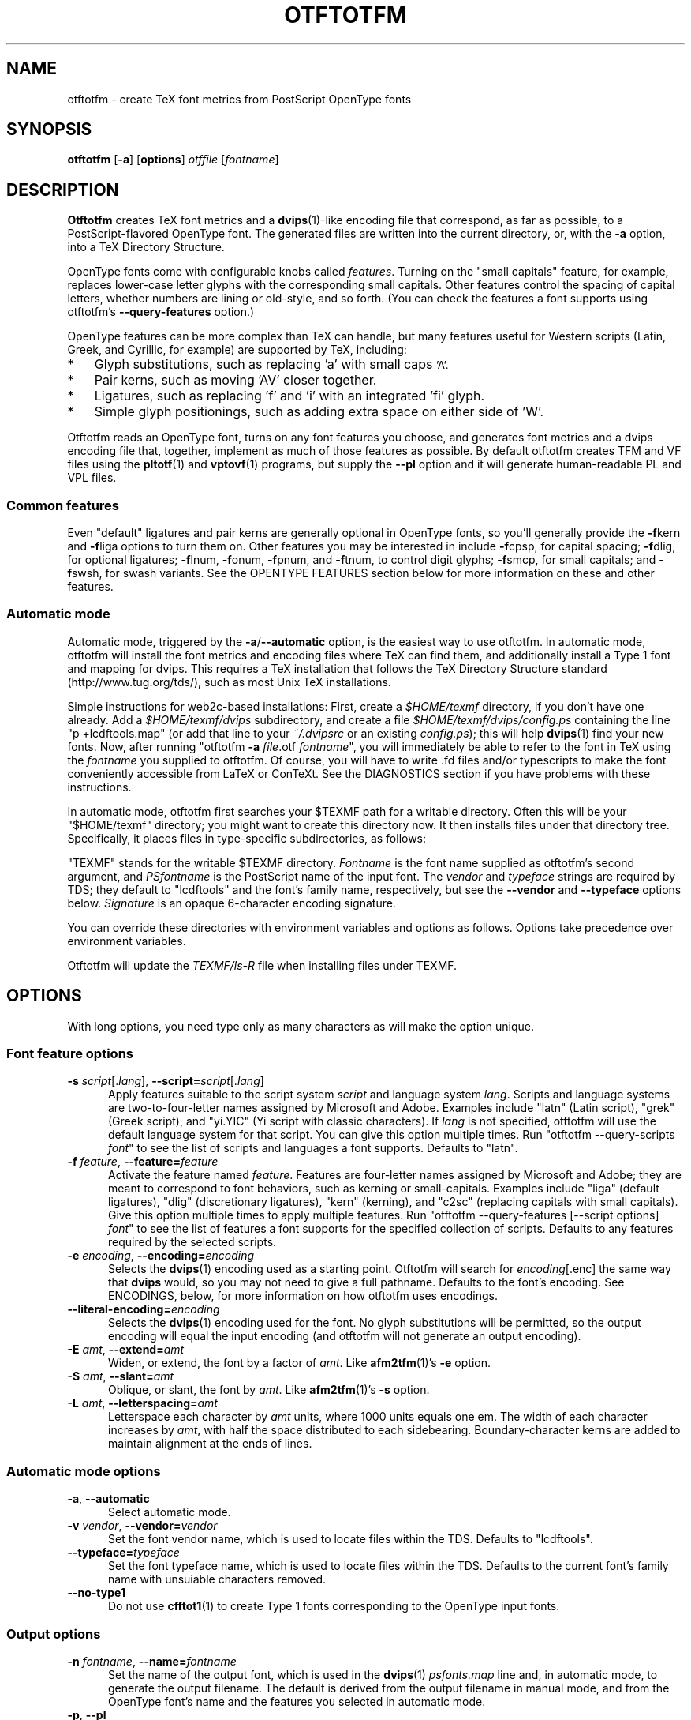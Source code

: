 '\"t
.ds V 0.12
.de M
.BR "\\$1" "(\\$2)\\$3"
..
.de Sp
.if n .sp
.if t .sp 0.4
..
.TH OTFTOTFM 1 "LCDF Typetools" "Version \*V"
.SH NAME
otftotfm \- create TeX font metrics from PostScript OpenType fonts
.SH SYNOPSIS
.B otftotfm
\%[\fB-a\fR]
\%[\fBoptions\fR]
\%\fIotffile\fR [\fIfontname\fR]
'
.SH DESCRIPTION
.BR Otftotfm
creates TeX font metrics and a 
.M dvips 1 -like
encoding file that correspond, as far as possible, to a PostScript-flavored
OpenType font. The generated files are written into the current directory,
or, with the
.B \-a 
option, into a TeX Directory Structure.
.LP
OpenType fonts come with configurable knobs called
.IR features .
Turning on the "small capitals" feature, for example, replaces lower-case
letter glyphs with the corresponding small capitals. Other features control
the spacing of capital letters, whether numbers are lining or old-style,
and so forth. (You can check the features a font supports using otftotfm's
.B \-\-query\-features
option.)
.LP
OpenType features can be more complex than TeX can handle, but many
features useful for Western scripts (Latin, Greek, and Cyrillic, for
example) are supported by TeX, including:
.IP * 3
Glyph substitutions, such as replacing 'a' with small caps 
.SM 'A'.
.IP * 3
Pair kerns, such as moving 'AV' closer together.
.IP * 3
Ligatures, such as replacing 'f' and 'i' with an integrated 'fi'
glyph.
.IP * 3
Simple glyph positionings, such as adding extra space on either side of 'W'.
.LP
Otftotfm reads an OpenType font, turns on any font features you choose, and
generates font metrics and a dvips encoding file that, together, implement
as much of those features as possible. By default otftotfm creates TFM and
VF files using the
.M pltotf 1
and
.M vptovf 1
programs, but supply the
.B \-\-pl
option and it will generate human-readable PL and VPL files.
'
.SS Common features
.PP
Even "default" ligatures and pair kerns are generally optional in OpenType
fonts, so you'll generally provide the
.BR \-f kern
and 
.BR \-f liga
options to turn them on. Other features you may be interested in include
.BR \-f cpsp,
for capital spacing;
.BR \-f dlig,
for optional ligatures;
.BR \-f lnum,
.BR \-f onum,
.BR \-f "pnum, and"
.BR \-f tnum,
to control digit glyphs;
.BR \-f smcp,
for small capitals;
and
.BR \-f swsh,
for swash variants. See the OPENTYPE FEATURES section below for more
information on these and other features.
'
.SS Automatic mode
.PP
Automatic mode, triggered by the
.BR \-a / \-\-automatic
option, is the easiest way to use otftotfm. In automatic mode, otftotfm
will install the font metrics and encoding files where TeX can find them,
and additionally install a Type 1 font and mapping for dvips. This requires
a TeX installation that follows the TeX Directory Structure standard
(http://www.tug.org/tds/), such as most Unix TeX installations.
'
.PP
Simple instructions for web2c-based installations: First, create a
.I $HOME/texmf
directory, if you don't have one already. Add a
.I $HOME/texmf/dvips
subdirectory, and create a file
.I $HOME/texmf/dvips/config.ps
containing the line "p +lcdftools.map" (or add that line to your 
.I ~/.dvipsrc
or an existing
.IR config.ps );
this will help
.M dvips 1
find your new fonts. Now, after running "otftotfm
.B \-a
.IR file .otf
.IR fontname \&",
you will immediately be able to refer to the font in TeX using the
.I fontname
you supplied to otftotfm. Of course, you will have to write .fd files
and/or typescripts to make the font conveniently accessible from LaTeX or
ConTeXt. See the DIAGNOSTICS section if you have problems with these
instructions.
'
.PP
In automatic mode, otftotfm first searches your $TEXMF path for a writable
directory. Often this will be your "$HOME/texmf" directory; you might want
to create this directory now. It then installs files under that directory
tree. Specifically, it places files in type-specific subdirectories,
as follows:
'
.TS
l	l	l	.
\fBFile type\fR	\fBDirectory\fR	\fBFilename\fR
TFM	TEXMF/fonts/tfm/\fIvendor\fR/\fItypeface\fR/	\fIfontname\fR[--base].tfm
VF	TEXMF/fonts/vf/\fIvendor\fR/\fItypeface\fR/	\fIfontname\fR.vf
PL	TEXMF/fonts/pl/\fIvendor\fR/\fItypeface\fR/	\fIfontname\fR[--base].pl
VPL	TEXMF/fonts/vpl/\fIvendor\fR/\fItypeface\fR/	\fIfontname\fR.vpl
encoding	TEXMF/dvips/	a_\fIsignature\fR.enc
PFB font	TEXMF/fonts/type1/\fIvendor\fR/\fItypeface\fR/	\fIPSfontname\fR.pfb
psfonts.map	TEXMF/dvips/	\fIvendor\fR.map
.TE
.PP
"TEXMF" stands for the writable $TEXMF directory. \fIFontname\fR is the
font name supplied as otftotfm's second argument, and \fIPSfontname\fR is
the PostScript name of the input font. The \fIvendor\fR and \fItypeface\fR
strings are required by TDS; they default to "lcdftools" and the font's
family name, respectively, but see the
.B \-\-vendor
and
.B \-\-typeface
options below. \fISignature\fR is an opaque 6-character encoding signature.
.PP
You can override these directories with environment variables and options
as follows. Options take precedence over environment variables.
'
.TS
l	l	l	.
\fBFile type\fR	\fBEnvironment variable\fR	\fBOption\fR
TFM	TFMDESTDIR	\-\-tfm\-directory
VF	VFDESTDIR	\-\-vf\-directory
PL	PLDESTDIR	\-\-pl\-directory
VPL	VPLDESTDIR	\-\-vpl\-directory
encoding	ENCODINGDESTDIR	\-\-encoding\-directory
PFB font	T1DESTDIR	\-\-type1\-directory
psfonts.map	\-	\-\-map\-file
.TE
.PP
Otftotfm will update the
.I TEXMF/ls-R
file when installing files under TEXMF.
'
.SH OPTIONS
With long options, you need type only as many characters as will make the
option unique.
.SS Font feature options
.PD 0
.TP 5
.BI \-s " script\fR[.\fIlang\fR], " \-\-script= "script\fR[.\fIlang\fR]"
Apply features suitable to the script system
.I script
and language system
.IR lang .
Scripts and language systems are two-to-four-letter names assigned by
Microsoft and Adobe. Examples include "latn" (Latin script), "grek" (Greek
script), and "yi.YIC" (Yi script with classic characters). If
.I lang
is not specified, otftotfm will use the default language system for that
script. You can give this option multiple times. Run "otftotfm
\-\-query\-scripts \fIfont\fR" to see the list of scripts and languages a
font supports. Defaults to "latn".
'
.Sp
.TP 5
.BI \-f " feature\fR, " \-\-feature= "feature"
Activate the feature named
.IR feature .
Features are four-letter names assigned by Microsoft and Adobe; they are
meant to correspond to font behaviors, such as kerning or small-capitals.
Examples include "liga" (default ligatures), "dlig" (discretionary
ligatures), "kern" (kerning), and "c2sc" (replacing capitals with small
capitals). Give this option multiple times to apply multiple features. Run
"otftotfm \-\-query\-features [--script options] \fIfont\fR" to see the list
of features a font supports for the specified collection of scripts.
Defaults to any features required by the selected scripts.
'
.Sp
.TP 5
.BI \-e " encoding\fR, " \-\-encoding= encoding
Selects the
.M dvips 1
encoding used as a starting point. Otftotfm will search for
.IR encoding [.enc]
the same way that
.B dvips
would, so you may not need to give a full pathname. Defaults to the font's
encoding. See ENCODINGS, below, for more information on how otftotfm uses
encodings.
'
.Sp
.TP 5
.BI \-\-literal\-encoding= encoding
Selects the
.M dvips 1
encoding used for the font. No glyph substitutions will be permitted, so
the output encoding will equal the input encoding (and otftotfm will not
generate an output encoding).
'
.Sp
.TP 5
.BI \-E " amt\fR, " \-\-extend= amt
Widen, or extend, the font by a factor of
.IR amt .
Like
.M afm2tfm 1 's
.B \-e
option.
'
.Sp
.TP 5
.BI \-S " amt\fR, " \-\-slant= amt
Oblique, or slant, the font by
.IR amt .
Like
.M afm2tfm 1 's
.B \-s
option.
'
.Sp
.TP 5
.BI \-L " amt\fR, " \-\-letterspacing= amt
Letterspace each character by
.IR amt
units, where 1000 units equals one em. The width of each character
increases by
.IR amt ,
with half the space distributed to each sidebearing. Boundary-character
kerns are added to maintain alignment at the ends of lines.
.PD
'
'
.SS Automatic mode options
'
.PD 0
.TP 5
.BI \-a "\fR, " \-\-automatic
Select automatic mode.
'
.Sp
.TP 5
.BI \-v " vendor\fR, " \-\-vendor= vendor
Set the font vendor name, which is used to locate files within the TDS.
Defaults to "lcdftools".
'
.Sp
.TP 5
.BI \-\-typeface= typeface
Set the font typeface name, which is used to locate files within the TDS.
Defaults to the current font's family name with unsuiable characters
removed.
'
.Sp
.TP 5
.BI \-\-no\-type1
Do not use
.M cfftot1 1
to create Type 1 fonts corresponding to the OpenType input fonts.
.PD
'
'
.SS Output options
.PD 0
.TP 5
.BI \-n " fontname\fR, " \-\-name= fontname
Set the name of the output font, which is used in the
.M dvips 1
.I psfonts.map
line and, in automatic mode, to generate the output filename. The default
is derived from the output filename in manual mode, and from the OpenType
font's name and the features you selected in automatic mode.
'
.Sp
.TP 5
.BI \-p "\fR, " \-\-pl
Output human-readable PL and VPL metrics, not binary TFM and VF metrics.
'
.Sp
.TP 5
.BI \-\-no\-virtual
Do not generate virtual fonts (VFs and VPLs). Otftotfm will warn if the
selected font features cannot be implemented without virtual fonts.
'
.Sp
.TP 5
.BI \-\-no\-encoding
Do not generate an encoding file.
'
.Sp
.TP 5
.BI \-\-no\-map
Do not generate a
.I psfonts.map
line for the font.
.PD
'
'
.SS File location options
.PD 0
.TP 5
.BI \-\-tfm\-directory= dir
The directory used for output TFM font metrics. Defaults to the TFMDESTDIR
environment variable. If that's not set, it defaults to "." in manual mode,
or a TDS directory in automatic mode (see above).
'
.Sp
.TP 5
.BI \-\-pl\-directory= dir
.TP 5
.BI \-\-vf\-directory= dir
.TP 5
.BI \-\-vpl\-directory= dir
.TP 5
.BI \-\-encoding\-directory= dir
.TP 5
.BI \-\-type1\-directory= dir
These options act like
.BR \-\-tfm\-directory
for other file types. The default environment variables are described
above. All default to ".".
'
.Sp
.TP 5
.BI \-\-map\-file= filename
Set file in which otftotfm will write a
.I psfonts.map
line for the font. The default is standard out in manual mode, and
"TEXMF/dvips/\fIvendor\fR.map" elsewhere.
.PD
'
'
.SS Miscellaneous options
.PD 0
.TP 5
.BR \-\-qs ", " \-\-query\-scripts
Print the scripts and language systems supported by the specified font and
exit. The scripts are printed one per line, with human-readable
descriptions; for example:
.nf
  cyrl            Cyrillic
  grek            Greek
  latn            Latin
  latn.TUR        Latin/Turkish
.fi
'
.Sp
.TP 5
.BR \-\-qf ", " \-\-query\-features
Print the features supported by the specified font, in the specified
scripts and language systems, and exit. The scripts are printed one per
line, with human-readable descriptions; for example:
.nf
  aalt    Access All Alternates
  c2sc    Small Capitals From Capitals
  case    Case-Sensitive Forms
  cpsp    Capital Spacing
  \&...
  zero    Slashed Zero
.fi
'
.Sp
.TP 5
.BI \-\-glyphlist= file
Use
.I file
as the Adobe glyph list, which helps translate glyph names to Unicode code
points. See ENCODINGS, below, for more information.
'
.Sp
.TP 5
.BR \-V ", " \-\-verbose
Write progress messages to standard error.
'
.Sp
.TP 5
.BR \-\-no\-create
Do not create or modify any files. Instead, write messages about the
program's hypothetical progress to standard error.
'
.Sp
.TP 5
.BR \-q ", " \-\-quiet
Do not generate any error messages.
'
.Sp
.TP 5
.BR \-h ", " \-\-help
Print usage information and exit.
'
.Sp
.TP 5
.BR \-\-version
Print the version number and some short non-warranty information and exit.
.PD
'
.SH ENCODINGS
.PP
Otftotfm uses its input encodings by translating glyph names into Unicode
code points. For example, if an input encoding has "/dotlessi" at position
10, then otftotfm detects that the user wants to encode Unicode character
U+0131 LATIN SMALL LETTER DOTLESS I at position 10. The output encoding
will use whatever glyph the font suggests for that code point, given the
collection of features you chose.
.PP
You can control this process with "UNICODING" comments in the input
encoding file. UNICODING comments have the following format:
.nf
  % UNICODING \fIglyph\fR =: \fIchoice1\fR [\fIchoice2\fR ...] ;
.fi
\fIGlyph\fR and the
.IR choice s
are PostScript glyph names. This comment tells otftotfm that the glyph named
.I glyph 
translates into the first Unicode value in the
.I choice
list that has a character in the font. For example, this:
.nf
  % UNICODING Delta =: uni0394 uni2206 ;
.fi
tells otftotfm that U+0394 GREEK CAPITAL LETTER DELTA should be preferred to
U+2206 INCREMENT as an encoding for "/Delta". You can also supply regular
glyph names, as in:
.nf
  % UNICODING Delta =: Deltagreek Delta ;
.fi
Otftotfm uses the distributed
.I glyphlist.txt
file to translate regular glyph names to Unicode; see
.IR http://partners.adobe.com/asn/developer/type/unicodegn.html .
.LP
You can also map a glyph to nothing to remove that glyph from the input
encoding. This is useful to remove optional characters; for instance:
.nf
  % UNICODING ff =: ; fi =: ; fl =: ; ffi =: ; ffl =: ;
.fi
The f-ligatures will be added back to the encoding, preferably at their
original locations, if some font feature requires them.
.LP
As with LIGKERN comments, you can specify multiple UNICODINGs per line;
separate them with spaced semicolons.
.PP
Glyphs used by ligatures are added to the encoding in any empty spaces,
using their original locations when possible.
.PP
Ligatures can be added and kerns inhibited by LIGKERN comments in the
encoding, as in
.M afm2tfm 1 .
Otftotfm also supports extended syntax for inhibiting ligatures.
This command:
.nf
  % LIGKERN \fIglyph1\fR {L} \fIglyph2\fR ;
.fi
inhibits any ligature between
.I glyph1
and
.IR glyph2 .
"{K}", like "{}", inhibits kerns only, and "{LK}" and "{KL}" inhibit both
ligatures and kerns. Otftotfm parses "% LIGKERNX" comments as well as "%
LIGKERN" comments; it's probably better to put the extended commands in
LIGKERNX blocks, since that avoids confusing
.M afm2tfm 1 .
'
.SH "OPENTYPE FEATURES"
.LP
This section lists features common to Western OpenType fonts and describes
how otftotfm handles them for common fonts. Please send the author mail if
otftotfm does not handle a feature you need, or you believe it handles some
feature incorrectly.
.Sp
.PD 0
.TP 5
.IR aalt ", Access All Alternates"
Lets the user choose between all available alternate forms for a character.
This includes things like superscript and subscript variants, as well as
different styles (swash, for example). This is not likely useful for TeX,
since a TeX user can't interactively choose a given alternate form. Not
well supported. See also
.IR salt .
.TP 5
.IR c2sc ", Small Capitals From Capitals"
Replaces capital letters with small capitals: a sort of converse of the
more conventional
.I smcp
feature, which replaces lower-case letters with small capitals. Supported.
.TP 5
.IR case ", Case-Sensitive Forms"
Shifts punctuation marks up to a position that works well with
all-capital-letter sequences. For example, the hyphen character, which
generally centers vertically on the x-height, is raised up to center
vertically on a capital letter. Also replaces text figures with lining
figures, and accent marks with forms more appropriate for capitals.
Supported.
.TP 5
.IR cpsp ", Capital Spacing"
Adds a bit of space on either side of each capital letter. Supported.
(However, the OpenType tag registry suggests that
.I cpsp
be on by default, but applying to all-caps text only; TeX cannot easily
implement that contextual intelligence.)
.TP 5
.IR cswh ", Contextual Swash"
Lets the user choose between context-appropriate swash forms for each
character. For example, in the words "Ab AC", the first "A" might be
translated to a swash form, while the second might not. There may be more
than one choice for a given letter, in which case the user should be able
to select among them. TeX can't support complex contextual swashes, or
alternate selection, but otftotfm supports some fonts quite well. The input
encoding should have lots of empty space for swash variants, and it should
specify a boundary character.
.TP 5
.IR dlig ", Discretionary Ligatures"
Activates uncommon ligatures, such as "c_t", "s_p", and "s_t". Supported.
.TP 5
.IR dnom ", Denominators"
Replaces digits and some punctuation marks with smaller forms sitting on
the baseline, intended for fraction denominators. Supported, but not
usually useful.
.TP 5
.IR fina ", Terminal Forms"
Substitutes appropriate forms for letters occurring at the ends of words.
This feature doesn't select swash variants; it's intended for normal use,
and the specification recommends that it be on by default. Partially
supported: TeX will only treat spaces as the ends of words, where a correct
implementation would probably include punctuation too. See
.IR cswh
for selecting swash variants active at the ends of words.
.TP 5
.IR frac ", Fractions"
Replaces sequences like "1/2" with nice-looking fractions. The contextual
lookup is too hard for TeX; not supported.
.TP 5
.IR hist ", Historical Forms"
Replaces characters with historical variants. Usually, this means at least
translating regular "s" to long "s". Supported.
.TP 5
.IR kern ", Kerning"
Adjusts the space between characters (pair kerning). Generally supported,
and you should probably turn it on.
.TP 5
.IR liga ", Standard Ligatures"
Activates common ligatures, such as "f_f", "f_i", "f_f_j", and (in some
Adobe fonts) "T_h". Generally supported, and you should probably turn it
on.
.TP 5
.IR lnum ", Lining Figures"
Uses lining figures, the set of digits that are all about as high as
capital letters.
Supported. Compare
.IR onum ;
see also
.IR pnum
and
.IR tnum.
.TP 5
.IR numr ", Numerators"
Replaces digits and some punctuation marks with smaller, raised forms
intended for fraction numerators. Supported, but not usually useful.
.TP 5
.IR onum ", Oldstyle Figures"
Uses old-style figures, also known as text figures. This is the set of
digits that have ascenders and descenders like lower-case letters.
Supported. Compare
.IR lnum ;
see also
.IR pnum
and
.IR tnum .
.TP 5
.IR ordn ", Ordinals"
Designed for Spanish and French. Replaces ordinal numbers, such as "2.o",
with forms where the "o" is raised, and replaces the sequence "No" with an
integrated glyph. This contextual intelligence is too hard for TeX; not
supported.
.TP 5
.IR ornm ", Ornaments"
Replaces some alphabetic characters in the font with ornaments, and links
the bullet character to a set of all bullet-like ornaments, from which the
user can choose. Partially supported: TeX can handle alphabetic
substitutions, but not bullet choice.
.TP 5
.IR pnum ", Proportional Figures"
Digits will have different widths. Supported. Compare
.IR tnum ;
see also
.IR lnum
and
.IR onum.
.TP 5
.IR salt ", Stylistic Alternates"
Lets the user choose between stylistic alternate forms for a character.
Partially supported: A TeX user can't interactively choose a given
alternate form, so otftotfm takes the first option whenever there's more
than one choice. See also
.IR aalt ;
.IR salt
is generally more useful than
.IR aalt
for TeX, since it refers exclusively to stylistic alternates.
.TP 5
.IR sinf ", Scientific Inferiors"
Replaces digits and some punctuation marks with smaller, lowered forms
intended for subscripts. Supported.
.TP 5
.IR size ", Optical Size"
This feature stores information about the range of optical sizes for which
the font was intended. There is no point in selecting it with otftotfm,
since it should not change the font's appearance in any way.
.TP 5
.IR smcp ", Small Capitals"
Replaces lower-case letters with small capitals. Supported. Compare
.IR c2sc .
.TP 5
.IR sups ", Superscript"
Replaces digits, some punctuation marks, and some lower-case letters with
smaller, raised forms intended for superscripts. Supported.
.TP 5
.IR swsh ", Swash"
Activates all swash forms for each character. There may be more than one
swash form, in which case otftotfm will pick the first one listed.
Supported, except that swash variants other than the first are
inaccessible.
.TP 5
.IR tnum ", Tabular Figures"
All digits will have the same width, so that tables and the like will align
visually. Supported. Compare
.IR pnum ;
see also
.IR lnum
and
.IR onum.
.TP 5
.IR zero ", Slashed Zero"
Replaces the zero character with a slashed zero. Supported.
.PD
'
.SH "DIAGNOSTICS AND TROUBLESHOOTING"
'
.TP 5
no writable directory found in $TEXMF
'
Otftotfm could not find a writable directory in your $TEXMF path. Did you
create a 
.I $HOME/texmf
directory? If so, run the command "kpsewhich --expand-path='$TEXMF'" to
verify that directory is not being found. You may need to set your TEXMF
environment variable, to '{!!'"$HOME"'/texmf,!!$TEXMFMAIN}', for instance
(note the different kinds of quotes; on my machine, this expands to
\&'{!!/home/kohler/texmf,!!$TEXMFMAIN}').
'
.TP 5
\&'\fIchar\fR' has no encoding, ignoring kern removal
.PD 0
.TP 5
(or ligature removal, lig/kern removal, or ligature)
.PD
'
These messages indicate a slight problem with your encoding file: one of
the LIGKERN commands referred to a character not present in the encoding.
This might be due to a misspelling in the LIGKERN command or the encoding
file, or it might be an oversight. Either fix the encoding file or ignore
the warning.
'
.TP 5
can't map '\fIchar\fR' to Unicode
'
Another encoding file problem: One of the glyph names in an UNICODING block
could not be converted to Unicode. This is problematic since UNICODING
exists wholly to translate glyph names into Unicode. Fix the encoding file
or ignore the warning.
'
.TP 5
ignoring unencodable glyph(s) ...
'
There wasn't space in the encoding for all the glyphs referred to by the
features you selected. For example, maybe the font had more ligatures than
there were empty slots in the encoding. Fix this warning by selecting fewer
features, or by using an encoding with more empty slots, such as the 7t.enc
encoding distributed with otftotfm.
'
.SH "BUGS"
.LP
Presumably some context-sensitive positionings and ligatures could be
implemented with TeX's boundary character, but otftotfm doesn't do that yet.
.LP
More positionings and ligatures could be supported with the help of virtual
fonts.
'
.SH "SEE ALSO"
.LP
.M pltotf 1 ,
.M tftopl 1 ,
.M vptovf 1 ,
.M afm2tfm 1 ,
.M dvips 1 ,
.M cfftot1 1 ,
.M kpsewhich 1
.LP
.I "Adobe Type 1 Font Format"
.LP
Adobe Technical Notes #5176,
.IR "The Compact Font Format Specification" ,
and #5177,
.I "The Type 2 Charstring Format"
.LP
.IR "OpenType Specification" ,
Version 1.4
.LP
.IR "A Directory Structure for TeX Files" ,
http://www.tug.org/tds/
.LP
.IR "Kpathsea: A library for path searching" ,
http://www.tug.org/kpathsea/
'
.SH AUTHOR
Eddie Kohler (kohler@icir.org)
.PP
Thanks to Karl Berry, Adam Lindsay, Bruce D'Arcus, and Claire Connelly for
suggestions, bug reports, and help.
